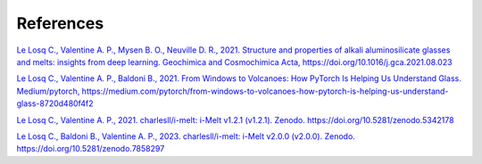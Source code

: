 References
==========

`Le Losq C., Valentine A. P., Mysen B. O., Neuville D. R., 2021. Structure and properties of alkali aluminosilicate glasses and melts: insights from deep learning. Geochimica and Cosmochimica Acta, https://doi.org/10.1016/j.gca.2021.08.023 <https://doi.org/10.1016/j.gca.2021.08.023>`_

`Le Losq C., Valentine A. P., Baldoni B., 2021. From Windows to Volcanoes: How PyTorch Is Helping Us Understand Glass. Medium/pytorch, 
https://medium.com/pytorch/from-windows-to-volcanoes-how-pytorch-is-helping-us-understand-glass-8720d480f4f2 <https://medium.com/pytorch/from-windows-to-volcanoes-how-pytorch-is-helping-us-understand-glass-8720d480f4f2>`_

`Le Losq C., Valentine A. P., 2021. charlesll/i-melt: i-Melt v1.2.1 (v1.2.1). Zenodo. https://doi.org/10.5281/zenodo.5342178 <https://doi.org/10.5281/zenodo.5342178>`_

`Le Losq C., Baldoni B., Valentine A. P., 2023. charlesll/i-melt: i-Melt v2.0.0 (v2.0.0). Zenodo. https://doi.org/10.5281/zenodo.7858297 <https://doi.org/10.5281/zenodo.7858297>`_
